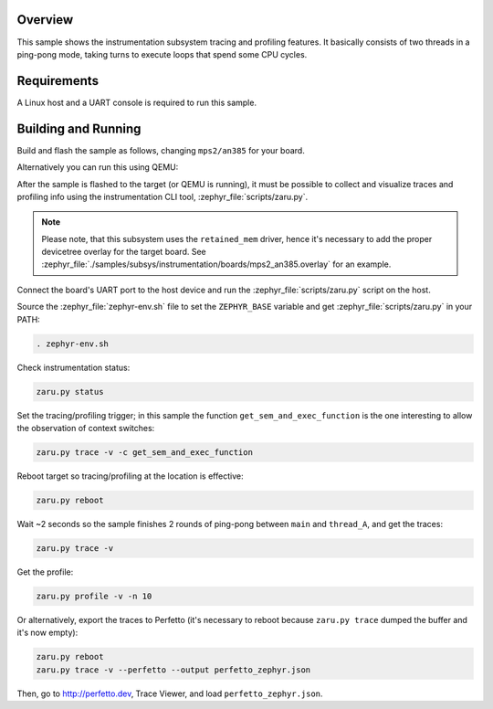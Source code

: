 .. zephyr:code-sample:: instrumentation
   :name: Instrumentation

   Demonstrate the instrumentation subsystem tracing and profiling features.

Overview
********

This sample shows the instrumentation subsystem tracing and profiling
features. It basically consists of two threads in a ping-pong mode, taking
turns to execute loops that spend some CPU cycles.

Requirements
************

A Linux host and a UART console is required to run this sample.

Building and Running
********************

Build and flash the sample as follows, changing ``mps2/an385`` for your
board.

.. zephyr-app-commands::
   :zephyr-app: samples/subsys/instrumentation
   :host-os: unix
   :board: mps2/an385
   :goals: build flash
   :compact:

Alternatively you can run this using QEMU:

.. zephyr-app-commands::
   :zephyr-app: samples/subsys/instrumentation
   :host-os: unix
   :board: mps2/an385
   :goals: run
   :gen-args: '-DQEMU_SOCKET=y'
   :compact:

After the sample is flashed to the target (or QEMU is running), it must be possible to
collect and visualize traces and profiling info using the instrumentation CLI
tool, :zephyr_file:`scripts/zaru.py`.

.. note::
   Please note, that this subsystem uses the ``retained_mem`` driver, hence it's necessary
   to add the proper devicetree overlay for the target board. See
   :zephyr_file:`./samples/subsys/instrumentation/boards/mps2_an385.overlay` for an example.

Connect the board's UART port to the host device and
run the :zephyr_file:`scripts/zaru.py` script on the host.

Source the :zephyr_file:`zephyr-env.sh` file to set the ``ZEPHYR_BASE`` variable and get
:zephyr_file:`scripts/zaru.py` in your PATH:

.. code-block:: console

   . zephyr-env.sh

Check instrumentation status:

.. code-block:: console

   zaru.py status

Set the tracing/profiling trigger; in this sample the function
``get_sem_and_exec_function`` is the one interesting to allow the observation
of context switches:

.. code-block:: console

   zaru.py trace -v -c get_sem_and_exec_function

Reboot target so tracing/profiling at the location is effective:

.. code-block:: console

   zaru.py reboot

Wait ~2 seconds so the sample finishes 2 rounds of ping-pong between ``main``
and ``thread_A``, and get the traces:

.. code-block:: console

   zaru.py trace -v

Get the profile:

.. code-block:: console

   zaru.py profile -v -n 10

Or alternatively, export the traces to Perfetto (it's necessary
to reboot because ``zaru.py trace`` dumped the buffer and it's now empty):

.. code-block:: console

   zaru.py reboot
   zaru.py trace -v --perfetto --output perfetto_zephyr.json

Then, go to http://perfetto.dev, Trace Viewer, and load ``perfetto_zephyr.json``.
